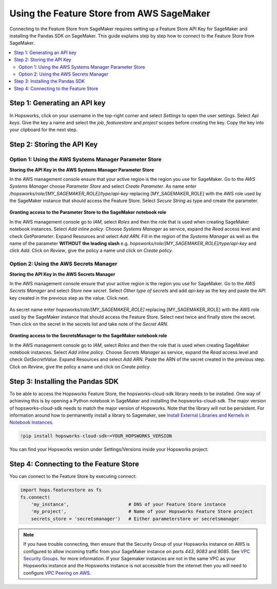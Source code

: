 Using the Feature Store from AWS SageMaker
==========================================

Connecting to the Feature Store from SageMaker requires setting up a Feature Store API Key for SageMaker
and installing the Pandas SDK on SageMaker. This guide explains step by step how to connect to the Feature
Store from SageMaker.

.. contents:: :local:

Step 1: Generating an API key
-----------------------------

In Hopsworks, click on your username in the top-right corner and select *Settings* to open the user settings. 
Select *Api keys*. Give the key a name and select the *job*, *featurestore* and *project* scopes before creating the key. 
Copy the key into your clipboard for the next step.

.. _sagemaker_api_key.png: ../../../_images/sagemaker_api_key.png
.. figure:: ../../../imgs/feature_store/sagemaker_api_key.png
    :alt: Creating a Feature Store API Key for SageMaker
    :target: `sagemaker_api_key.png`_
    :align: center
    :figclass: align-center

Step 2: Storing the API Key
---------------------------

Option 1: Using the AWS Systems Manager Parameter Store
~~~~~~~~~~~~~~~~~~~~~~~~~~~~~~~~~~~~~~~~~~~~~~~~~~~~~~~

**Storing the API Key in the AWS Systems Manager Parameter Store**

In the AWS management console ensure that your active region is the region you use for SageMaker.
Go to the *AWS Systems Manager* choose *Parameter Store* and select *Create Parameter*.
As name enter */hopsworks/role/[MY_SAGEMAKER_ROLE]/type/api-key* replacing [MY_SAGEMAKER_ROLE]
with the AWS role used by the SageMaker instance that should access the Feature Store.
Select *Secure String* as type and create the parameter.

.. _sagemaker_parameter_store.png: ../../../_images/sagemaker_parameter_store.png
.. figure:: ../../../imgs/feature_store/sagemaker_parameter_store.png
    :alt: Storing the Feature Store API Key in the Parameter Store
    :target: `sagemaker_parameter_store.png`_
    :align: center
    :scale: 40 %
    :figclass: align-center

**Granting access to the Parameter Store to the SageMaker notebook role**

In the AWS management console go to *IAM*, select *Roles* and then the role that is used when
creating SageMaker notebook instances. Select *Add inline policy*. Choose *Systems Manager* as service,
expand the *Read* access level and check *GetParameter*. Expand Resources and select *Add ARN*.
Fill in the region of the *Systems Manager* as well as the name of the parameter **WITHOUT the leading slash**
e.g. *hopsworks/role/[MY_SAGEMAKER_ROLE]/type/api-key* and click *Add*. Click on *Review*, give the policy
a name und click on *Create policy*.

.. _sagemaker_aws_policy2.png: ../../../_images/sagemaker_aws_policy2.png
.. figure:: ../../../imgs/feature_store/sagemaker_aws_policy2.png
    :alt: Configuring the access policy for the Parameter Store
    :target: `sagemaker_aws_policy2.png`_
    :align: center
    :figclass: align-center

Option 2: Using the AWS Secrets Manager
~~~~~~~~~~~~~~~~~~~~~~~~~~~~~~~~~~~~~~~

**Storing the API Key in the AWS Secrets Manager**

In the AWS management console ensure that your active region is the region you use for SageMaker.
Go to the *AWS Secrets Manager* and select *Store new secret*. Select *Other type of secrets* and add
*api-key* as the key and paste the API key created in the previous step as the value. Click next.

.. _sagemaker_secrets_manager.png: ../../../_images/sagemaker_secrets_manager.png
.. figure:: ../../../imgs/feature_store/sagemaker_secrets_manager.png
    :alt: Storing the Feature Store API Key in the Secrets Manager Step 1
    :target: `sagemaker_secrets_manager.png`_
    :scale: 40 %
    :align: center
    :figclass: align-center

As secret name enter *hopsworks/role/[MY_SAGEMAKER_ROLE]* replacing [MY_SAGEMAKER_ROLE] with the AWS
role used by the SageMaker instance that should access the Feature Store. Select next twice and finally
store the secret. Then click on the secret in the secrets list and take note of the *Secret ARN*.

.. _sagemaker_secrets_manager2.png: ../../../_images/sagemaker_secrets_manager2.png
.. figure:: ../../../imgs/feature_store/sagemaker_secrets_manager2.png
    :alt: Storing the Feature Store API Key in the Secrets Manager Step 2
    :target: `sagemaker_secrets_manager2.png`_
    :align: center
    :scale: 35 %
    :figclass: align-center

**Granting access to the SecretsManager to the SageMaker notebook role**

In the AWS management console go to *IAM*, select *Roles* and then the role that is used when creating
SageMaker notebook instances. Select *Add inline policy*. Choose *Secrets Manager* as service, expand the
*Read* access level and check *GetSecretValue*. Expand Resources and select *Add ARN*. Paste the ARN of
the secret created in the previous step. Click on *Review*, give the policy a name und click on *Create policy*.

.. _sagemaker_aws_policy.png: ../../../_images/sagemaker_aws_policy.png
.. figure:: ../../../imgs/feature_store/sagemaker_aws_policy.png
    :alt: Configuring the access policy for the Secrets Manager
    :target: `sagemaker_aws_policy.png`_
    :align: center
    :figclass: align-center

Step 3: Installing the Pandas SDK
---------------------------------

To be able to access the Hopsworks Feature Store, the hopsworks-cloud-sdk library needs to be installed.
One way of achieving this is by opening a Python notebook in SageMaker and installing the
hopsworks-cloud-sdk. The major version of hopsworks-cloud-sdk needs to match the major version
of Hopsworks. Note that the library will not be persistent. For information around how to permanently
install a library to Sagemaker, see
`Install External Libraries and Kernels in Notebook Instances <https://docs.aws.amazon.com/sagemaker/latest/dg/nbi-add-external.html>`_.

.. code-block:: bash

    !pip install hopsworks-cloud-sdk~=YOUR_HOPSWORKS_VERSION

You can find your Hopsworks version under Settings/Versions inside your Hopsworks project:

.. _hopsworks_version.png: ../../../_images/hopsworks_version.png
.. figure:: ../../../imgs/feature_store/hopsworks_version.png
    :alt: Creating a Feature Store API Key
    :target: `hopsworks_version.png`_
    :align: center
    :figclass: align-center

Step 4: Connecting to the Feature Store
---------------------------------------

You can connect to the Feature Store by executing connect:

.. code-block:: python

    import hops.featurestore as fs
    fs.connect(
        'my_instance',                      # DNS of your Feature Store instance
        'my_project',                       # Name of your Hopsworks Feature Store project
        secrets_store = 'secretsmanager')   # Either parameterstore or secretsmanager

.. note::

    If you have trouble connecting, then ensure that the Security Group of your Hopsworks instance on AWS is configured
    to allow incoming traffic from your SageMaker instance on ports *443*, *9083* and *9085*. See
    `VPC Security Groups <https://docs.aws.amazon.com/vpc/latest/userguide/VPC_SecurityGroups.html>`_.
    for more information. If your Sagemaker instances are not in the same VPC as your Hopsworks instance and the Hopsworks
    instance is not accessible from the internet then you will need to configure
    `VPC Peering on AWS <https://docs.aws.amazon.com/vpc/latest/peering/what-is-vpc-peering.html>`_.